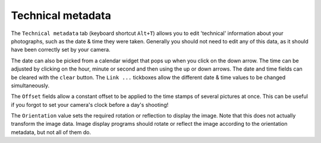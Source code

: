 Technical metadata
==================

The ``Technical metadata`` tab (keyboard shortcut ``Alt+T``) allows you to edit 'technical' information about your photographs, such as the date & time they were taken.
Generally you should not need to edit any of this data, as it should have been correctly set by your camera.

.. image:: ../images/screenshot_12.png

The date can also be picked from a calendar widget that pops up when you click on the down arrow.
The time can be adjusted by clicking on the hour, minute or second and then using the up or down arrows.
The date and time fields can be cleared with the ``clear`` button.
The ``Link ...`` tickboxes allow the different date & time values to be changed simultaneously.

The ``Offset`` fields allow a constant offset to be applied to the time stamps of several pictures at once.
This can be useful if you forgot to set your camera's clock before a day's shooting!

The ``Orientation`` value sets the required rotation or reflection to display the image.
Note that this does not actually transform the image data.
Image display programs should rotate or reflect the image according to the orientation metadata, but not all of them do.